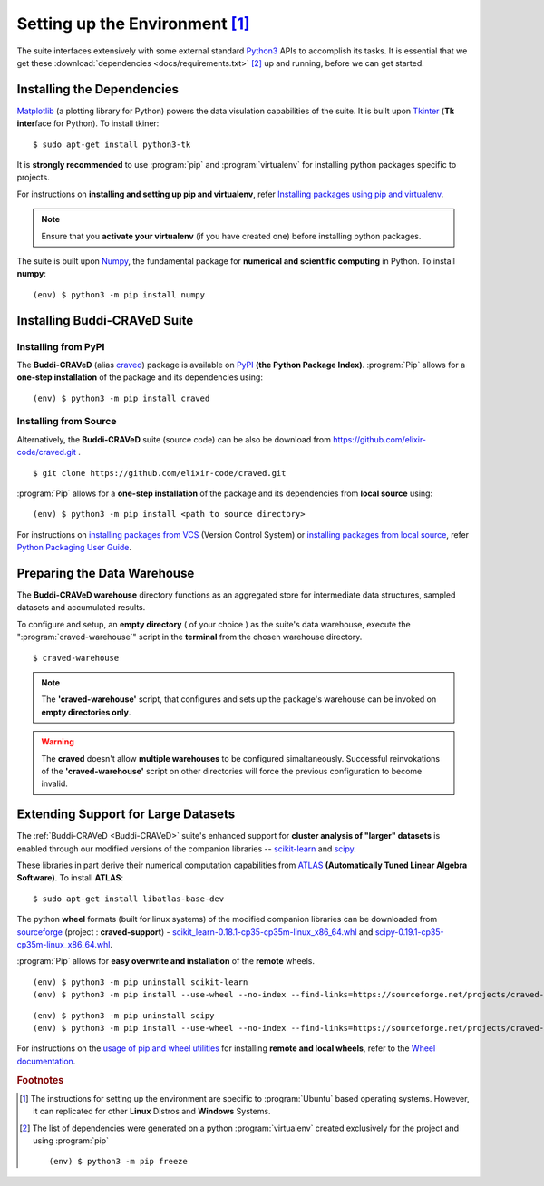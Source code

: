 .. highlight:: console

Setting up the Environment [#]_
===============================

The suite interfaces extensively with some external standard `Python3 <https://docs.python.org/3/>`_ APIs to accomplish its tasks. It is essential that we get these :download:`dependencies <docs/requirements.txt>` [#]_ up and running, before we can get started.

Installing the Dependencies
---------------------------

`Matplotlib <https://matplotlib.org/>`_ (a plotting library for Python) powers the data visulation capabilities of the suite. It is built upon `Tkinter <https://docs.python.org/3/library/tkinter.html>`_ (**Tk inter**\ face for Python). To install tkiner::

	$ sudo apt-get install python3-tk

It is **strongly recommended** to use :program:`pip` and :program:`virtualenv` for installing python packages specific to projects. 

|more| For instructions on **installing and setting up pip and virtualenv**, refer `Installing packages using pip and virtualenv <https://packaging.python.org/guides/installing-using-pip-and-virtualenv/>`_.

.. note:: Ensure that you **activate your virtualenv** (if you have created one) before installing python packages.

The suite is built upon `Numpy <http://www.numpy.org/>`_, the fundamental package for **numerical and scientific computing** in Python. To install **numpy**::

	(env) $ python3 -m pip install numpy

Installing Buddi-CRAVeD Suite
-----------------------------

Installing from PyPI
~~~~~~~~~~~~~~~~~~~~

The **Buddi-CRAVeD** (alias `craved <https://pypi.python.org/pypi/craved>`_) package is available on `PyPI <https://pypi.python.org/pypi>`_ **(the Python Package Index)**. :program:`Pip` allows for a **one-step installation** of the package and its dependencies using::

	(env) $ python3 -m pip install craved

Installing from Source
~~~~~~~~~~~~~~~~~~~~~~

Alternatively, the **Buddi-CRAVeD** suite (source code) can be also be download from `https://github.com/elixir-code/craved.git <https://github.com/elixir-code/craved.git>`_ . ::

	$ git clone https://github.com/elixir-code/craved.git

:program:`Pip` allows for a **one-step installation** of the package and its dependencies from **local source** using::

	(env) $ python3 -m pip install <path to source directory>

|more| For instructions on `installing packages from VCS <https://packaging.python.org/tutorials/installing-packages/#installing-from-vcs>`_ (Version Control System) or `installing packages from local source <https://packaging.python.org/tutorials/installing-packages/#installing-from-a-local-src-tree>`_, refer `Python Packaging User Guide <https://packaging.python.org/tutorials/installing-packages/>`_.

Preparing the Data Warehouse
----------------------------

The **Buddi-CRAVeD warehouse** directory functions as an aggregated store for intermediate data structures, sampled datasets and accumulated results.

To configure and setup, an **empty directory** ( of your choice ) as the suite's data warehouse, execute the ":program:`craved-warehouse`" script in the **terminal** from the chosen warehouse directory. ::

	$ craved-warehouse

.. note:: The **'craved-warehouse'** script, that configures and sets up the package's warehouse can be invoked on **empty directories only**.

.. warning::  The **craved** doesn't allow **multiple warehouses** to be configured simaltaneously. Successful reinvokations of the **'craved-warehouse'** script on other directories will force the previous configuration to become invalid.

Extending Support for Large Datasets
------------------------------------

The :ref:`Buddi-CRAVeD <Buddi-CRAVeD>` suite's enhanced support for **cluster analysis of "larger" datasets** is enabled through our modified versions of the companion libraries -- `scikit-learn <http://scikit-learn.org/>`_ and `scipy <https://www.scipy.org/>`_.

These libraries in part derive their numerical computation capabilities from `ATLAS <http://math-atlas.sourceforge.net/>`_ **(Automatically Tuned Linear Algebra Software)**. To install **ATLAS**::

	$ sudo apt-get install libatlas-base-dev

The python **wheel** formats (built for linux systems) of the modified companion libraries can be downloaded from `sourceforge <https://sourceforge.net/projects/craved-support/files/>`_ (project : **craved-support**) - `scikit_learn-0.18.1-cp35-cp35m-linux_x86_64.whl <https://sourceforge.net/projects/craved-support/files/scikit_learn-0.18.1-cp35-cp35m-linux_x86_64.whl/download>`_ and `scipy-0.19.1-cp35-cp35m-linux_x86_64.whl <https://sourceforge.net/projects/craved-support/files/scipy-0.19.1-cp35-cp35m-linux_x86_64.whl/download>`_.

:program:`Pip` allows for **easy overwrite and installation** of the **remote** wheels. 

::
	
	(env) $ python3 -m pip uninstall scikit-learn
	(env) $ python3 -m pip install --use-wheel --no-index --find-links=https://sourceforge.net/projects/craved-support/files/scikit_learn-0.18.1-cp35-cp35m-linux_x86_64.whl scikit-learn

::

	(env) $ python3 -m pip uninstall scipy
	(env) $ python3 -m pip install --use-wheel --no-index --find-links=https://sourceforge.net/projects/craved-support/files/scipy-0.19.1-cp35-cp35m-linux_x86_64.whl scipy

|more| For instructions on the `usage of pip and wheel utilities <https://wheel.readthedocs.io/en/stable/#usage>`_ for installing **remote and local wheels**, refer to the `Wheel documentation <https://wheel.readthedocs.io/en/stable/>`_.

.. rubric:: Footnotes

.. [#]	The instructions for setting up the environment are specific to :program:`Ubuntu` based operating systems. However, it can replicated for other **Linux** Distros and **Windows** Systems.

.. [#] 	The list of dependencies were generated on a python :program:`virtualenv` created exclusively for the project and using :program:`pip`

		::

		(env) $ python3 -m pip freeze

.. |more| image:: images/more-info.png
		  :align: middle
		  :alt: more info
